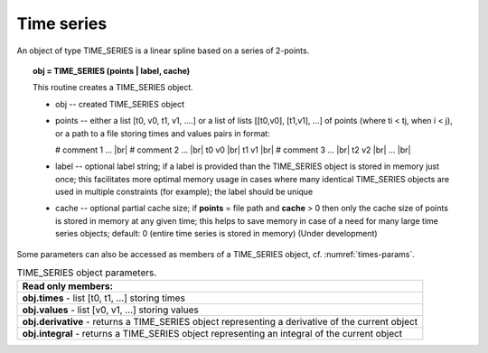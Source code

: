 .. |br| raw:: html

  <br />

.. _solfec-user-times:

Time series
===========

.. role:: red

An object of type TIME_SERIES is a linear spline based on a series of 2-points.

.. topic:: obj = TIME_SERIES (points | label, cache)

  This routine creates a TIME_SERIES object.

  * obj -- created TIME_SERIES object

  * points -- either a list [t0, v0, t1, v1, ....] or a list of lists [[t0,v0], [t1,v1], ...]
    of points (where ti < tj, when i < j), or a path to a file storing times and values pairs in format:

    # comment 1 ... |br|
    # comment 2 ... |br|
    t0 v0 |br|
    t1 v1 |br|
    # comment 3 ... |br|
    t2 v2 |br|
    ... |br|

  * label -- optional label string; if a label is provided than the TIME_SERIES object is stored in
    memory just once; this facilitates more optimal memory usage in cases where many identical
    TIME_SERIES objects are used in multiple constraints (for example); the label should be unique

  * cache -- optional partial cache size; if **points** = file path and **cache** > 0 then only the
    cache size of points is stored in memory at any given time; this helps to save memory in case of
    a need for many large time series objects; default: 0 (entire time series is stored in memory)
    :red:`(Under development)` 

Some parameters can also be accessed as members of a TIME_SERIES object, cf. :numref:`times-params`.

.. _times-params:

.. table:: TIME_SERIES object parameters.

  +---------------------------------------------------------------------------------------------------------+
  | **Read only members:**                                                                                  |
  +---------------------------------------------------------------------------------------------------------+
  | **obj.times** - list [t0, t1, ...] storing times                                                        |
  +---------------------------------------------------------------------------------------------------------+
  | **obj.values** - list [v0, v1, ...] storing values                                                      |
  +---------------------------------------------------------------------------------------------------------+
  | **obj.derivative** - returns a TIME_SERIES object representing a derivative of the current object       |
  +---------------------------------------------------------------------------------------------------------+
  | **obj.integral** - returns a TIME_SERIES object representing an integral of the current object          |
  +---------------------------------------------------------------------------------------------------------+
